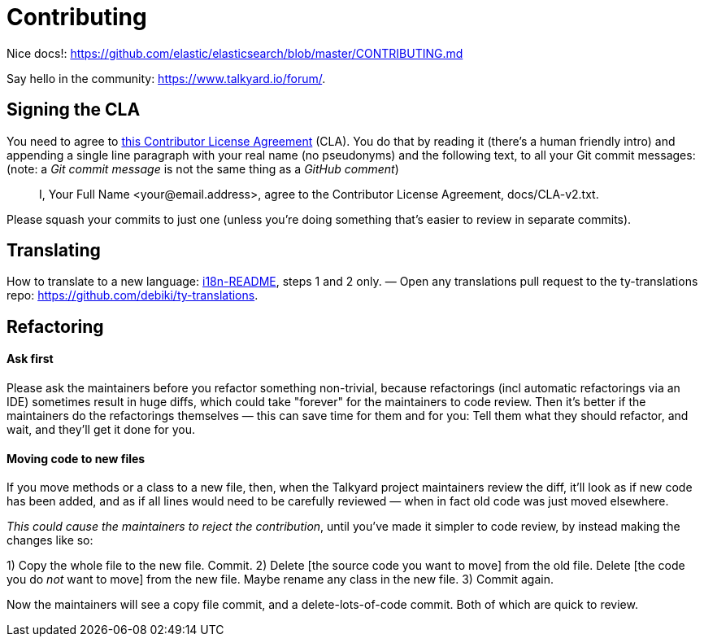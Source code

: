 
= Contributing

Nice docs!: https://github.com/elastic/elasticsearch/blob/master/CONTRIBUTING.md

Say hello in the community: <https://www.talkyard.io/forum/>.

////
Good for you if you ask the people there what is currently being worked on, so you won't
accidentally re-implement something that's almost done already — people
might be working in their own work-in-progress topic branches that you
don't know about.
////



== Signing the CLA

You need to agree to link:./docs/CLA-v2.txt[this Contributor License Agreement] (CLA). You do that by
reading it (there's a human friendly intro) and appending a single line
paragraph with your real name (no pseudonyms) and the following text,
to all your Git commit messages: (note: a _Git commit message_ is not the same thing as a _GitHub comment_)

> I, Your Full Name <your@email.address>, agree to the Contributor License Agreement, docs/CLA-v2.txt.

Please squash your commits to just one (unless you're doing something that's easier
to review in separate commits).



== Translating

How to translate to a new language: link:translations/i18n-README.md[i18n-README], steps 1 and 2 only. — Open any translations pull request to the ty-translations repo: https://github.com/debiki/ty-translations.



== Refactoring


==== Ask first

Please ask the maintainers before you refactor something non-trivial,
because refactorings (incl automatic refactorings via an IDE)
sometimes result in huge diffs,
which could take "forever" for the maintainers to code review.
Then it's better if the maintainers do the refactorings themselves
— this can save time for them and for you: Tell them what they should refactor,
and wait, and they'll get it done for you.


==== Moving code to new files

If you move methods or a class to a new file, then,
when the Talkyard project maintainers review the diff,
it'll look as if new code has been added,
and as if all lines would need to be carefully reviewed
— when in fact old code was just moved elsewhere.

_This could cause the maintainers to reject the contribution_,
until you've made it simpler to code review,
by instead making the changes like so:

1) Copy the whole file to the new file. Commit.
2) Delete [the source code you want to move] from the old file.
   Delete [the code you do _not_ want to move] from the new file.
   Maybe rename any class in the new file.
3) Commit again.

Now the maintainers will see a copy file commit,
and a delete-lots-of-code commit. Both of which are quick to review.

